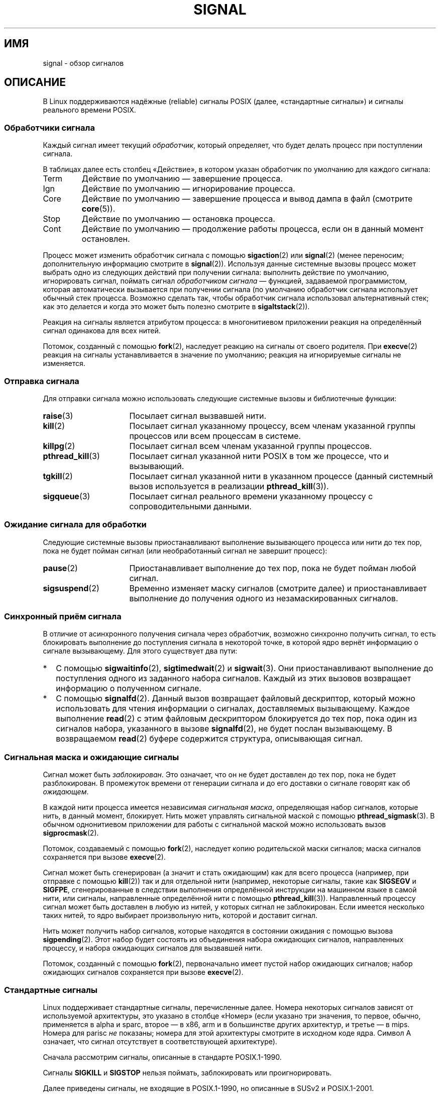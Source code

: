.\" t
.\" Copyright (c) 1993 by Thomas Koenig (ig25@rz.uni-karlsruhe.de)
.\" and Copyright (c) 2002, 2006 by Michael Kerrisk <mtk.manpages@gmail.com>
.\" and Copyright (c) 2008 Linux Foundation, written by Michael Kerrisk
.\"     <mtk.manpages@gmail.com>
.\"
.\" Permission is granted to make and distribute verbatim copies of this
.\" manual provided the copyright notice and this permission notice are
.\" preserved on all copies.
.\"
.\" Permission is granted to copy and distribute modified versions of this
.\" manual under the conditions for verbatim copying, provided that the
.\" entire resulting derived work is distributed under the terms of a
.\" permission notice identical to this one.
.\"
.\" Since the Linux kernel and libraries are constantly changing, this
.\" manual page may be incorrect or out-of-date.  The author(s) assume no
.\" responsibility for errors or omissions, or for damages resulting from
.\" the use of the information contained herein.  The author(s) may not
.\" have taken the same level of care in the production of this manual,
.\" which is licensed free of charge, as they might when working
.\" professionally.
.\"
.\" Formatted or processed versions of this manual, if unaccompanied by
.\" the source, must acknowledge the copyright and authors of this work.
.\"
.\" Modified Sat Jul 24 17:34:08 1993 by Rik Faith (faith@cs.unc.edu)
.\" Modified Sun Jan  7 01:41:27 1996 by Andries Brouwer (aeb@cwi.nl)
.\" Modified Sun Apr 14 12:02:29 1996 by Andries Brouwer (aeb@cwi.nl)
.\" Modified Sat Nov 13 16:28:23 1999 by Andries Brouwer (aeb@cwi.nl)
.\" Modified 10 Apr 2002, by Michael Kerrisk <mtk.manpages@gmail.com>
.\" Modified  7 Jun 2002, by Michael Kerrisk <mtk.manpages@gmail.com>
.\"	Added information on real-time signals
.\" Modified 13 Jun 2002, by Michael Kerrisk <mtk.manpages@gmail.com>
.\"	Noted that SIGSTKFLT is in fact unused
.\" 2004-12-03, Modified mtk, added notes on RLIMIT_SIGPENDING
.\" 2006-04-24, mtk, Added text on changing signal dispositions,
.\"		signal mask, and pending signals.
.\" 2008-07-04, mtk:
.\"     Added section on system call restarting (SA_RESTART)
.\"     Added section on stop/cont signals interrupting syscalls.
.\" 2008-10-05, mtk: various additions
.\"
.\"*******************************************************************
.\"
.\" This file was generated with po4a. Translate the source file.
.\"
.\"*******************************************************************
.TH SIGNAL 7 2012\-05\-01 Linux "Руководство программиста Linux"
.SH ИМЯ
signal \- обзор сигналов
.SH ОПИСАНИЕ
В Linux поддерживаются надёжные (reliable) сигналы POSIX (далее,
«стандартные сигналы») и сигналы реального времени POSIX.
.SS "Обработчики сигнала"
Каждый сигнал имеет текущий \fIобработчик\fP, который определяет, что будет
делать процесс при поступлении сигнала.

В таблицах далее есть столбец «Действие», в котором указан обработчик по
умолчанию для каждого сигнала:
.IP Term
Действие по умолчанию — завершение процесса.
.IP Ign
Действие по умолчанию — игнорирование процесса.
.IP Core
Действие по умолчанию — завершение процесса и вывод дампа в файл (смотрите
\fBcore\fP(5)).
.IP Stop
Действие по умолчанию — остановка процесса.
.IP Cont
Действие по умолчанию — продолжение работы процесса, если он в данный момент
остановлен.
.PP
Процесс может изменить обработчик сигнала с помощью \fBsigaction\fP(2) или
\fBsignal\fP(2) (менее переносим; дополнительную информацию смотрите в
\fBsignal\fP(2)). Используя данные системные вызовы процесс может выбрать одно
из следующих действий при получении сигнала: выполнить действие по
умолчанию, игнорировать сигнал, поймать сигнал \fIобработчиком сигнала\fP —
функцией, задаваемой программистом, которая автоматически вызывается при
получении сигнала (по умолчанию обработчик сигнала использует обычный стек
процесса. Возможно сделать так, чтобы обработчик сигнала использовал
альтернативный стек; как это делается и когда это может быть полезно
смотрите в \fBsigaltstack\fP(2)).

Реакция на сигналы является атрибутом процесса: в многонитиевом приложении
реакция на определённый сигнал одинакова для всех нитей.

Потомок, созданный с помощью \fBfork\fP(2), наследует реакцию на сигналы от
своего родителя. При \fBexecve\fP(2) реакция на сигналы устанавливается в
значение по умолчанию; реакция на игнорируемые сигналы не изменяется.
.SS "Отправка сигнала"
Для отправки сигнала можно использовать следующие системные вызовы и
библиотечные функции:
.TP  16
\fBraise\fP(3)
Посылает сигнал вызвавшей нити.
.TP 
\fBkill\fP(2)
Посылает сигнал указанному процессу, всем членам указанной группы процессов
или всем процессам в системе.
.TP 
\fBkillpg\fP(2)
Посылает сигнал всем членам указанной группы процессов.
.TP 
\fBpthread_kill\fP(3)
Посылает сигнал указанной нити POSIX в том же процессе, что и вызывающий.
.TP 
\fBtgkill\fP(2)
Посылает сигнал указанной нити в указанном процессе (данный системный вызов
используется в реализации \fBpthread_kill\fP(3)).
.TP 
\fBsigqueue\fP(3)
Посылает сигнал реального времени указанному процессу с сопроводительными
данными.
.SS "Ожидание сигнала для обработки"
Следующие системные вызовы приостанавливают выполнение вызывающего процесса
или нити до тех пор, пока не будет пойман сигнал (или необработанный сигнал
не завершит процесс):
.TP  16
\fBpause\fP(2)
Приостанавливает выполнение до тех пор, пока не будет пойман любой сигнал.
.TP 
\fBsigsuspend\fP(2)
Временно изменяет маску сигналов (смотрите далее) и приостанавливает
выполнение до получения одного из незамаскированных сигналов.
.SS "Синхронный приём сигнала"
В отличие от асинхронного получения сигнала через обработчик, возможно
синхронно получить сигнал, то есть блокировать выполнение до поступления
сигнала в некоторой точке, в которой ядро вернёт информацию о сигнале
вызывающему. Для этого существует два пути:
.IP * 2
С помощью \fBsigwaitinfo\fP(2), \fBsigtimedwait\fP(2) и \fBsigwait\fP(3). Они
приостанавливают выполнение до поступления одного из заданного набора
сигналов. Каждый из этих вызовов возвращает информацию о полученном сигнале.
.IP *
С помощью \fBsignalfd\fP(2). Данный вызов возвращает файловый дескриптор,
который можно использовать для чтения информации о сигналах, доставляемых
вызывающему. Каждое выполнение \fBread\fP(2) с этим файловым дескриптором
блокируется до тех пор, пока один из сигналов набора, указанного в вызове
\fBsignalfd\fP(2), не будет послан вызывающему. В возвращаемом \fBread\fP(2)
буфере содержится структура, описывающая сигнал.
.SS "Сигнальная маска и ожидающие сигналы"
Сигнал может быть \fIзаблокирован\fP. Это означает, что он не будет доставлен
до тех пор, пока не будет разблокирован. В промежуток времени от генерации
сигнала и до его доставки о сигнале говорят как об \fIожидающем\fP.

В каждой нити процесса имеется независимая \fIсигнальная маска\fP, определяющая
набор сигналов, которые нить, в данный момент, блокирует. Нить может
управлять сигнальной маской с помощью \fBpthread_sigmask\fP(3). В обычном
однонитиевом приложении для работы с сигнальной маской можно использовать
вызов \fBsigprocmask\fP(2).

Потомок, создаваемый с помощью \fBfork\fP(2), наследует копию родительской
маски сигналов; маска сигналов сохраняется при вызове \fBexecve\fP(2).

Сигнал может быть сгенерирован (а значит и стать ожидающим) как для всего
процесса (например, при отправке с помощью \fBkill\fP(2)) так и для отдельной
нити (например, некоторые сигналы, такие как \fBSIGSEGV\fP и \fBSIGFPE\fP,
сгенерированные в следствии выполнения определённой инструкции на машинном
языке в самой нити, или сигналы, направленные определённой нити с помощью
\fBpthread_kill\fP(3)). Направленный процессу сигнал может быть доставлен в
любую из нитей, у которых сигнал не заблокирован. Если имеется несколько
таких нитей, то ядро выбирает произвольную нить, которой и доставит сигнал.

Нить может получить набор сигналов, которые находятся в состоянии ожидания с
помощью вызова \fBsigpending\fP(2). Этот набор будет состоять из объединения
набора ожидающих сигналов, направленных процессу, и набора ожидающих
сигналов для вызвавшей нити.

Потомок, созданный с помощью \fBfork\fP(2), первоначально имеет пустой набор
ожидающих сигналов; набор ожидающих сигналов сохраняется при вызове
\fBexecve\fP(2).
.SS "Стандартные сигналы"
Linux поддерживает стандартные сигналы, перечисленные далее. Номера
некоторых сигналов зависят от используемой архитектуры, это указано в
столбце «Номер» (если указано три значения, то первое, обычно, применяется в
alpha и sparc, второе — в x86, arm и в большинстве других архитектур, и
третье — в  mips. Номера для parisc \fIне\fP показаны; номера для этой
архитектуры смотрите в исходном коде ядра. Символ A означает, что сигнал
отсутствует в соответствующей архитектуре).

Сначала рассмотрим сигналы, описанные в стандарте POSIX.1\-1990.
.TS
l c c l
____
lB c c l.
Сигнал	Номер	Действие	Комментарий
SIGHUP	\01	Term	Обнаружен обрыв связи с управляющим
			терминалом, либо завершение управляющего
			терминалом процесса
SIGINT	\02	Term	Прерывание с клавиатуры
SIGQUIT	\03	Core	Выход с клавиатуры
SIGILL	\04	Core	Несуществующая инструкция
SIGABRT	\06	Core	Сигнал аварии (abort), посланный
			\fBabort\fP(3)
SIGFPE	\08	Core	Ошибка операций с плавающей запятой
SIGKILL	\09	Term	Kill\-сигнал
SIGSEGV	11	Core	Некорректная ссылка в память
SIGPIPE	13	Term	Оборванный канал: запись в канал,
			из которого не читают
SIGALRM	14	Term	Сигнал таймера, посланный \fBalarm\fP(2)
SIGTERM	15	Term	Сигнал завершения
SIGUSR1	30,10,16	Term	Первый сигнал, определяемый
			пользователем
SIGUSR2	31,12,17	Term	Второй сигнал, определяемый
			пользователем
SIGCHLD	20,17,18	Ign	Потомок остановлен или прекратил
			выполнение
SIGCONT	19,18,25	Cont	Продолжить выполнение, если остановлен
SIGSTOP	17,19,23	Stop	Остановить выполнение процесса
SIGTSTP	18,20,24	Stop	Останов введён с терминала
SIGTTIN	21,21,26	Stop	Ввод с терминала у фонового процесса
SIGTTOU	22,22,27	Stop	Вывод на терминал у фонового процесса
.TE

Сигналы \fBSIGKILL\fP и \fBSIGSTOP\fP нельзя поймать, заблокировать или
проигнорировать.

Далее приведены сигналы, не входящие в POSIX.1\-1990, но описанные в SUSv2 и
POSIX.1\-2001.
.TS
l c c l
____
lB c c l.
Сигнал	Номер	Действие	Комментарий
SIGBUS	10,7,10	Core	Ошибка шины (некорректный адрес
			доступа)
SIGPOLL		Term	Событие опроса (Sys V).
			Синоним \fBSIGIO\fP
SIGPROF	27,27,29	Term	Закончилось время профилирующего
			таймера
SIGSYS	12,31,12	Core	Недопустимый аргумент для процедуры
			(SVr4)
SIGTRAP	5	Core	Ловушка трассировки/отладки
SIGURG	16,23,21	Ign	Приоритетное состояние у сокета
			(4.2BSD)
SIGVTALRM	26,26,28	Term	Виртуальный таймер (4.2BSD)
SIGXCPU	24,24,30	Core	Превышено время работы на ЦП (4.2BSD)
SIGXFSZ	25,25,31	Core	Превышен размер файла (4.2BSD)
.TE

В Linux до версии 2.2 включительно поведением по умолчанию для сигналов
\fBSIGSYS\fP, \fBSIGXCPU\fP, \fBSIGXFSZ\fP и \fBSIGBUS\fP (на всех архитектурах кроме
SPARC и MIPS) было завершение процесса без создания дампа (в некоторых
системах UNIX действием по умолчанию для \fBSIGXCPU\fP и \fBSIGXFSZ\fP является
завершение процесса без создания дампа). Linux версии 2.4 соответствует
требованиям POSIX.1\-2001 для этих сигналов и завершает процесс с созданием
дампа.

Некоторые другие сигналы.
.TS
l c c l
____
lB c c l.
Сигнал	Номер	Действие	Комментарий
SIGIOT	6	Core	Ловушка IOT. Синоним \fBSIGABRT\fP
SIGEMT	7,\-,7	Term
SIGSTKFLT	\-,16,\-	Term	Ошибка стека на сопроцессоре
			(не используется)
SIGIO	23,29,22	Term	Теперь возможен ввод/вывод (4.2BSD)
SIGCLD	\-,\-,18	Ign	Синоним \fBSIGCHLD\fP
SIGPWR	29,30,19	Term	Отказ системы питания (System V)
SIGINFO	29,\-,\-		Синоним \fBSIGPWR\fP
SIGLOST	\-,\-,\-	Term	Утрачена блокировка файла (не используется)
SIGWINCH	28,28,20	Ign	Сигнал изменения размера окна
			(4.3BSD, Sun)
SIGUNUSED	\-,31,\-	Core	Синоним \fBSIGSYS\fP
.TE

Сигнал с номером 29 на alpha соответствует \fBSIGINFO\fP / \fBSIGPWR\fP, а на
sparc соответствует \fBSIGLOST\fP.

Сигнал \fBSIGEMT\fP не определён в POSIX.1\-2001, но, тем не менее, появляется
почти во всех системах UNIX, где действием по умолчанию для него является
завершение процесса с созданием дампа.

Сигнал \fBSIGPWR\fP (не определён в POSIX.1\-2001) по умолчанию, обычно,
игнорируется (в других системах UNIX).

Для сигнала \fBSIGIO\fP (не определён в POSIX.1\-2001) в других системах UNIX
действием по умолчанию является игнорирование.

.\" parisc is the only exception: SIGSYS is 12, SIGUNUSED is 31
Если определён сигнал \fBSIGUNUSED\fP, то он является синонимом \fBSIGSYS\fP для
большинства архитектур.
.SS "Сигналы реального времени"
Linux поддерживает сигналы реального времени согласно первоначальному
описанию расширений реального времени в POSIX.1b (теперь включено в
POSIX.1\-2001). Диапазон поддерживаемых сигналов реального времени
определяется макросами \fBSIGRTMIN\fP и \fBSIGRTMAX\fP. Согласно POSIX.1\-2001
требуется, чтобы реализация поддерживала не менее \fB_POSIX_RTSIG_MAX\fP (8)
сигналов реального времени.
.PP
Ядро Linux поддерживает 32 таких сигнала, начиная с номера 32 до номера
63. Однако внутри реализации нитей POSIX в glibc используется два (для NPTL)
или три (для LinuxThreads) сигнала реального времени (смотрите
\fBpthreads\fP(7)), а значение \fBSIGRTMIN\fP корректируется должным образом (до
34 или 35). Так как диапазон доступных сигналов реального времени
различается в зависимости от реализации нитей в glibc (и это может
происходить во время выполнения при смене ядра и glibc), и, более того,
диапазон сигналов реального времени различен в разных системах UNIX, то
программы \fIникогда не должны задавать сигналы реального времени по
номерам\fP, а вместо этого всегда должны записывать их в виде \fBSIGRTMIN\fP+n и
выполнять проверку (во время выполнения), что \fBSIGRTMIN\fP+n не превышает
\fBSIGRTMAX\fP.
.PP
В отличие от стандартных сигналов, сигналы реального времени не имеют
предопределенного назначения: весь набор сигналов реального времени
приложения могут использовать так, как им нужно.
.PP
Действием по умолчанию для необработанных сигналов реального времени
является завершение процесса (terminate).
.PP
Сигналы реального времени отличаются от обычных в следующем:
.IP 1. 4
В очередь можно добавлять несколько экземпляров одного сигнала реального
времени. В случае со стандартными сигналами, если доставляется несколько
экземпляров сигнала, в то время как этот тип сигнала в данный момент
заблокирован, то только один экземпляр будет добавлен в очередь.
.IP 2. 4
Если сигнал отправляется с помощью \fBsigqueue\fP(3), то с сигналом может быть
отправлено некоторое значение (целочисленное, либо указатель). Если
принимающий процесс устанавливает обработчик для сигнала, используя флаг
\fBSA_SIGINFO\fP и вызов \fBsigaction\fP(2), то он может получить это значение
через поле \fIsi_value\fP структуры \fIsiginfo_t\fP, переданной обработчику в виде
второго аргумента. Кроме этого, поля \fIsi_pid\fP и \fIsi_uid\fP данной структуры
можно использовать для получения идентификатора процесса и реального
идентификатора пользователя, отправившего сигнал.
.IP 3. 4
Сигналы реального времени доставляются точно в порядке
поступления. Несколько сигналов одного типа доставляются в порядке,
определяемых их отправлением. Если процессу отправлено несколько разных
сигналов реального времени, то порядок их доставки начинается с сигнала с
наименьшим номером (то есть сигналы с наименьшим номером имеют наивысший
приоритет). Порядок же для стандартных сигналов в такой ситуации не
определён.
.PP
Если процессу передан и стандартный сигнал, и сигнал реального времени, то в
POSIX однозначно не определено, какой из них будет доставлен первым. В
Linux, как и во многих других реализациях в таких случаях, отдан приоритет
стандартным сигналам.
.PP
В соответствии с POSIX, реализация должна позволять ставить в очередь
процесса как минимум \fB_POSIX_SIGQUEUE_MAX\fP (32) сигнала. Однако в Linux это
делается по\-другому. В ядрах до версии 2.6.7 включительно, Linux накладывает
общесистемный лимит на количество сигналов режима реального времени в
очереди для всех процессов. Этот лимит может быть получен и изменён (если
есть права) через файл \fI/proc/sys/kernel/rtsig\-max\fP. Текущее количество
сигналов режима реального времени в очереди можно получить из файла
\fI/proc/sys/kernel/rtsig\-nr\fP. В Linux 2.6.8 данные интерфейсы \fI/proc\fP были
заменены на ограничение ресурса \fBRLIMIT_SIGPENDING\fP, которое устанавливает
ограничение на очередь сигналов на каждого пользователя отдельно;
дополнительную информацию можно найти в \fBsetrlimit\fP(2).
.SS "Безопасные асинхронные функции при работе с сигналами"
.PP
Функция обработки сигнала должна быть написана очень аккуратно, так как она
может быть вызвана в любом месте работы программы. В POSIX есть понятие
«безопасной функции». Если сигнал прерывает выполнение небезопасной функции
или \fIобработчик\fP вызывает небезопасную функцию, то поведение программы не
определено.

Согласно POSIX.1\-2004 (также называемом POSIX.1\-2001 Technical Corrigendum
2) от реализации требуется гарантировать, что следующие функции можно
безопасно вызывать из обработчика сигнала:

.in +4
.nf
_Exit()
_exit()
abort()
accept()
access()
aio_error()
aio_return()
aio_suspend()
alarm()
bind()
cfgetispeed()
cfgetospeed()
cfsetispeed()
cfsetospeed()
chdir()
chmod()
chown()
clock_gettime()
close()
connect()
creat()
dup()
dup2()
execle()
execve()
fchmod()
fchown()
fcntl()
fdatasync()
fork()
fpathconf()
fstat()
fsync()
ftruncate()
getegid()
geteuid()
getgid()
getgroups()
getpeername()
getpgrp()
getpid()
getppid()
getsockname()
getsockopt()
getuid()
kill()
link()
listen()
lseek()
lstat()
mkdir()
mkfifo()
open()
pathconf()
pause()
pipe()
poll()
posix_trace_event()
pselect()
raise()
read()
readlink()
recv()
recvfrom()
recvmsg()
rename()
rmdir()
select()
sem_post()
send()
sendmsg()
sendto()
setgid()
setpgid()
setsid()
setsockopt()
setuid()
shutdown()
sigaction()
sigaddset()
sigdelset()
sigemptyset()
sigfillset()
sigismember()
signal()
sigpause()
sigpending()
sigprocmask()
sigqueue()
sigset()
sigsuspend()
sleep()
sockatmark()
socket()
socketpair()
stat()
symlink()
sysconf()
tcdrain()
tcflow()
tcflush()
tcgetattr()
tcgetpgrp()
tcsendbreak()
tcsetattr()
tcsetpgrp()
time()
timer_getoverrun()
timer_gettime()
timer_settime()
times()
umask()
uname()
unlink()
utime()
wait()
waitpid()
write()
.fi
.in
.PP
В POSIX.1\-2008 из списка выше удалены функции fpathconf(), pathconf() и
sysconf() и добавлены следующие:
.PP
.in +4n
.nf
execl()
execv()
faccessat()
fchmodat()
fchownat()
fexecve()
fstatat()
futimens()
linkat()
mkdirat()
mkfifoat()
mknod()
mknodat()
openat()
readlinkat()
renameat()
symlinkat()
unlinkat()
utimensat()
utimes()
.fi
.in
.SS "Прерывание системных вызовов и библиотечных функций обработчиками сигналов"
Если обработчик сигнала вызван во время заблокированного системного вызова
или библиотечной функции, то может произойти следующее:
.IP * 2
вызов автоматически перезапускается после возврата из обработчика сигнала;
или
.IP *
вызов завершается с ошибкой \fBEINTR\fP.
.PP
Выбираемое поведение зависит от интерфейса и от того, был ли обработчик
сигнала установлен с флагом \fBSA_RESTART\fP (смотрите \fBsigaction\fP(2)). Но в
различных системах UNIX есть другие различия; далее описаны подробности для
Linux.

.\" The following system calls use ERESTARTSYS,
.\" so that they are restartable
Если заблокированный вызов к одному из следующих интерфейсов прерван
обработчиком сигнала, то вызов будет автоматически перезапущен после
завершения обработчика сигнала, если задействован флаг \fBSA_RESTART\fP; иначе
вызов завершается с ошибкой \fBEINTR\fP:
.RS 4
.IP * 2
Вызовы \fBread\fP(2), \fBreadv\fP(2), \fBwrite\fP(2), \fBwritev\fP(2) и \fBioctl\fP(2) для
«медленных» устройств. Устройство считается «медленным», если его ввод\-вывод
может выполнять блокировку на неопределённое время; к таким устройствам
относятся терминалы, каналы или сокеты (диск не является медленным
устройством согласно этому определению). Если вызов ввода\-вывода на
медленном устройстве уже передал какие\-то данные до того как был прерван
обработчиком сигнала, то вызов завершится без ошибки (обычно, при этом
возвращается количество переданных байт).
.IP *
Вызов \fBopen\fP(2), если он может выполнить блокировку (например, при открытии
FIFO; смотрите \fBfifo\fP(7)).
.IP *
Вызовы \fBwait\fP(2), \fBwait3\fP(2), \fBwait4\fP(2), \fBwaitid\fP(2) и \fBwaitpid\fP(2).
.IP *
.\" If a timeout (setsockopt()) is in effect on the socket, then these
.\" system calls switch to using EINTR.  Consequently, they and are not
.\" automatically restarted, and they show the stop/cont behavior
.\" described below.  (Verified from 2.6.26 source, and by experiment; mtk)
Интерфейсы сокетов: \fBaccept\fP(2), \fBconnect\fP(2), \fBrecv\fP(2), \fBrecvfrom\fP(2),
\fBrecvmsg\fP(2), \fBsend\fP(2), \fBsendto\fP(2) и \fBsendmsg\fP(2), если для сокета не
указано время ожидания (смотрите далее).
.IP *
Интерфейсы файловой блокировки: \fBflock\fP(2) и \fBfcntl\fP(2) с \fBF_SETLKW\fP.
.IP *
Интерфейсы очереди сообщений POSIX: \fBmq_receive\fP(3), \fBmq_timedreceive\fP(3),
\fBmq_send\fP(3) и \fBmq_timedsend\fP(3).
.IP *
Вызов \fBfutex\fP(2) с \fBFUTEX_WAIT\fP (начиная с Linux 2.6.22; до этой версии
вызов завершался с ошибкой \fBEINTR\fP).
.IP *
Интерфейсы семафоров POSIX: \fBsem_wait\fP(3) и \fBsem_timedwait\fP(3) (начиная с
Linux 2.6.22; до этой версии вызовы завершались с ошибкой \fBEINTR\fP).
.RE
.PP
.\" These are the system calls that give EINTR or ERESTARTNOHAND
.\" on interruption by a signal handler.
Следующие интерфейсы никогда не перезапускаются после прерывания
обработчиком сигнала независимо от наличия \fBSA_RESTART\fP; они всегда
завершаются с ошибкой \fBEINTR\fP, если прерываются обработчиком сигнала:
.RS 4
.IP * 2
Интерфейсы сокетов, если установлен таймаут на сокете с помощью
\fBsetsockopt\fP(2): \fBaccept\fP(2), \fBrecv\fP(2), \fBrecvfrom\fP(2) и \fBrecvmsg\fP(2),
если установлен таймаут на приём (\fBSO_RCVTIMEO\fP); \fBconnect\fP(2),
\fBsend\fP(2), \fBsendto\fP(2) и \fBsendmsg\fP(2), если установлен таймаут на
передачу (\fBSO_SNDTIMEO\fP).
.IP *
Интерфейсы, используемые для ожидания сигналов: \fBpause\fP(2),
\fBsigsuspend\fP(2), \fBsigtimedwait\fP(2) и \fBsigwaitinfo\fP(2).
.IP *
Интерфейсы комбинирования (multiplexing) файловых дескрипторов:
\fBepoll_wait\fP(2), \fBepoll_pwait\fP(2), \fBpoll\fP(2), \fBppoll\fP(2), \fBselect\fP(2) и
\fBpselect\fP(2).
.IP *
.\" On some other systems, SA_RESTART does restart these system calls
IPC\-интерфейсы System V: \fBmsgrcv\fP(2), \fBmsgsnd\fP(2), \fBsemop\fP(2) и
\fBsemtimedop\fP(2).
.IP *
Интерфейсы сна: \fBclock_nanosleep\fP(2), \fBnanosleep\fP(2) и \fBusleep\fP(3).
.IP *
\fBread\fP(2) из файлового дескриптора \fBinotify\fP(7).
.IP *
\fBio_getevents\fP(2).
.RE
.PP
Функция \fBsleep\fP(3) также никогда не перезапускается, если прервана
обработчиком сигнала, но сообщает об успешном выполнении: возвращает
количество оставшиеся для сна секунд.
.SS "Прерывание системных вызовов и библиотечных функций сигналами останова"
В Linux, даже в отсутствии обработчиков сигнала, некоторые блокирующие
интерфейсы могут завершаться с ошибкой \fBEINTR\fP, если процесс
останавливается одним из сигналов останова и затем возобновляет работу при
получении сигнала \fBSIGCONT\fP. Такое поведение не предусмотрено POSIX.1 и в
других системах отсутствует.

Интерфейсы Linux, к которым это относится:
.RS 4
.IP * 2
Интерфейсы сокетов, если установлен таймаут на сокете с помощью
\fBsetsockopt\fP(2): \fBaccept\fP(2), \fBrecv\fP(2), \fBrecvfrom\fP(2) и \fBrecvmsg\fP(2),
если установлен таймаут на приём (\fBSO_RCVTIMEO\fP); \fBconnect\fP(2),
\fBsend\fP(2), \fBsendto\fP(2) и \fBsendmsg\fP(2), если установлен таймаут на
передачу (\fBSO_SNDTIMEO\fP).
.IP * 2
\fBepoll_wait\fP(2), \fBepoll_pwait\fP(2).
.IP *
\fBsemop\fP(2), \fBsemtimedop\fP(2).
.IP *
\fBsigtimedwait\fP(2), \fBsigwaitinfo\fP(2).
.IP *
\fBread\fP(2) из файлового дескриптора \fBinotify\fP(7).
.IP *
Linux версии 2.6.21 и более ранних: \fBfutex\fP(2)  \fBFUTEX_WAIT\fP,
\fBsem_timedwait\fP(3), \fBsem_wait\fP(3).
.IP *
Linux версии 2.6.8 и более ранних: \fBmsgrcv\fP(2), \fBmsgsnd\fP(2).
.IP *
Linux версии 2.4 и более ранних: \fBnanosleep\fP(2).
.RE
.SH "СООТВЕТСТВИЕ СТАНДАРТАМ"
.\" It must be a *very* long time since this was true:
.\" .SH BUGS
.\" .B SIGIO
.\" and
.\" .B SIGLOST
.\" have the same value.
.\" The latter is commented out in the kernel source, but
.\" the build process of some software still thinks that
.\" signal 29 is
.\" .BR SIGLOST .
POSIX.1, кроме описанных исключений.
.SH "СМОТРИТЕ ТАКЖЕ"
\fBkill\fP(1), \fBgetrlimit\fP(2), \fBkill\fP(2), \fBkillpg\fP(2),
\fBrt_sigqueueinfo\fP(2), \fBsetitimer\fP(2), \fBsetrlimit\fP(2), \fBsgetmask\fP(2),
\fBsigaction\fP(2), \fBsigaltstack\fP(2), \fBsignal\fP(2), \fBsignalfd\fP(2),
\fBsigpending\fP(2), \fBsigprocmask\fP(2), \fBsigsuspend\fP(2), \fBsigwaitinfo\fP(2),
\fBabort\fP(3), \fBbsd_signal\fP(3), \fBlongjmp\fP(3), \fBraise\fP(3),
\fBpthread_sigqueue\fP(3), \fBsigqueue\fP(3), \fBsigset\fP(3), \fBsigsetops\fP(3),
\fBsigvec\fP(3), \fBsigwait\fP(3), \fBstrsignal\fP(3), \fBsysv_signal\fP(3), \fBcore\fP(5),
\fBproc\fP(5), \fBpthreads\fP(7), \fBsigevent\fP(7)
